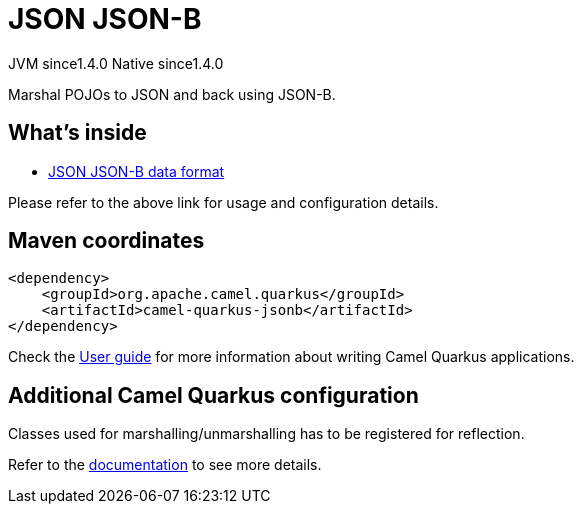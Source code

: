 // Do not edit directly!
// This file was generated by camel-quarkus-maven-plugin:update-extension-doc-page
= JSON JSON-B
:cq-artifact-id: camel-quarkus-jsonb
:cq-native-supported: true
:cq-status: Stable
:cq-description: Marshal POJOs to JSON and back using JSON-B.
:cq-deprecated: false
:cq-jvm-since: 1.4.0
:cq-native-since: 1.4.0

[.badges]
[.badge-key]##JVM since##[.badge-supported]##1.4.0## [.badge-key]##Native since##[.badge-supported]##1.4.0##

Marshal POJOs to JSON and back using JSON-B.

== What's inside

* https://camel.apache.org/components/latest/dataformats/json-jsonb-dataformat.html[JSON JSON-B data format]

Please refer to the above link for usage and configuration details.

== Maven coordinates

[source,xml]
----
<dependency>
    <groupId>org.apache.camel.quarkus</groupId>
    <artifactId>camel-quarkus-jsonb</artifactId>
</dependency>
----

Check the xref:user-guide/index.adoc[User guide] for more information about writing Camel Quarkus applications.

== Additional Camel Quarkus configuration

Classes used for marshalling/unmarshalling has to be registered for reflection.

Refer to the https://quarkus.io/guides/writing-native-applications-tips#register-reflection[documentation] to see more details.

